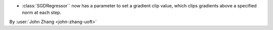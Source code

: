 - :class:`SGDRegressor`` now has a parameter to set a gradient clip value, which clips gradients above a specified norm at each step.

By :user:`John Zhang <john-zhang-uoft>`